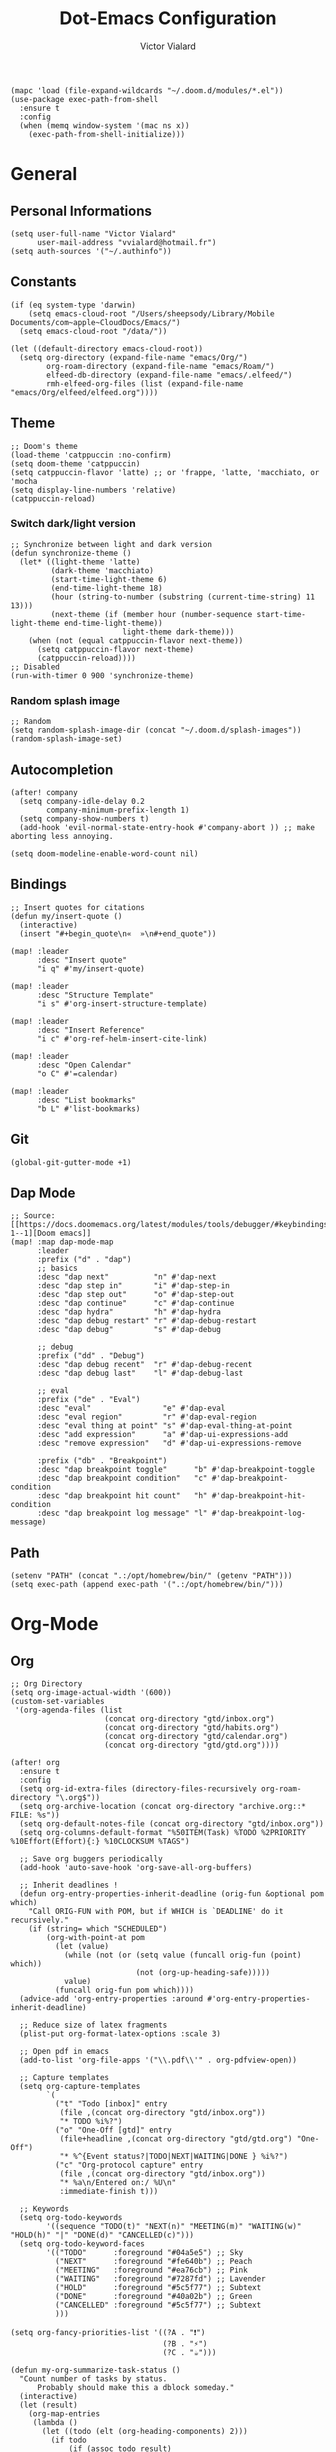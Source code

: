 #+TITLE: Dot-Emacs Configuration
#+AUTHOR: Victor Vialard
#+STARTUP: fold

#+begin_src elisp
(mapc 'load (file-expand-wildcards "~/.doom.d/modules/*.el"))
(use-package exec-path-from-shell
  :ensure t
  :config
  (when (memq window-system '(mac ns x))
    (exec-path-from-shell-initialize)))
#+end_src

* General
** Personal Informations

#+begin_src elisp
(setq user-full-name "Victor Vialard"
      user-mail-address "vvialard@hotmail.fr")
(setq auth-sources '("~/.authinfo"))
#+end_src

** Constants

#+begin_src elisp
(if (eq system-type 'darwin)
    (setq emacs-cloud-root "/Users/sheepsody/Library/Mobile Documents/com~apple~CloudDocs/Emacs/")
  (setq emacs-cloud-root "/data/"))

(let ((default-directory emacs-cloud-root))
  (setq org-directory (expand-file-name "emacs/Org/")
        org-roam-directory (expand-file-name "emacs/Roam/")
        elfeed-db-directory (expand-file-name "emacs/.elfeed/")
        rmh-elfeed-org-files (list (expand-file-name "emacs/Org/elfeed/elfeed.org"))))
#+end_src

** Theme

#+begin_src elisp
;; Doom's theme
(load-theme 'catppuccin :no-confirm)
(setq doom-theme 'catppuccin)
(setq catppuccin-flavor 'latte) ;; or 'frappe, 'latte, 'macchiato, or 'mocha
(setq display-line-numbers 'relative)
(catppuccin-reload)
#+end_src

*** Switch dark/light version

#+begin_src elisp :tangle no
;; Synchronize between light and dark version
(defun synchronize-theme ()
  (let* ((light-theme 'latte)
         (dark-theme 'macchiato)
         (start-time-light-theme 6)
         (end-time-light-theme 18)
         (hour (string-to-number (substring (current-time-string) 11 13)))
         (next-theme (if (member hour (number-sequence start-time-light-theme end-time-light-theme))
                         light-theme dark-theme)))
    (when (not (equal catppuccin-flavor next-theme))
      (setq catppuccin-flavor next-theme)
      (catppuccin-reload))))
;; Disabled
(run-with-timer 0 900 'synchronize-theme)
#+end_src

*** Random splash image

#+begin_src elisp
;; Random
(setq random-splash-image-dir (concat "~/.doom.d/splash-images"))
(random-splash-image-set)
#+end_src

** Autocompletion

#+begin_src elisp
(after! company
  (setq company-idle-delay 0.2
        company-minimum-prefix-length 1)
  (setq company-show-numbers t)
  (add-hook 'evil-normal-state-entry-hook #'company-abort )) ;; make aborting less annoying.

(setq doom-modeline-enable-word-count nil)
#+end_src

** Bindings

#+begin_src elisp
;; Insert quotes for citations
(defun my/insert-quote ()
  (interactive)
  (insert "#+begin_quote\n«  »\n#+end_quote"))

(map! :leader
      :desc "Insert quote"
      "i q" #'my/insert-quote)

(map! :leader
      :desc "Structure Template"
      "i s" #'org-insert-structure-template)

(map! :leader
      :desc "Insert Reference"
      "i c" #'org-ref-helm-insert-cite-link)

(map! :leader
      :desc "Open Calendar"
      "o C" #'=calendar)

(map! :leader
      :desc "List bookmarks"
      "b L" #'list-bookmarks)
#+end_src

** Git

#+begin_src elisp
(global-git-gutter-mode +1)
#+end_src

** Dap Mode

#+begin_src elisp
;; Source: [[https://docs.doomemacs.org/latest/modules/tools/debugger/#keybindings,code-1--1][Doom emacs]]
(map! :map dap-mode-map
      :leader
      :prefix ("d" . "dap")
      ;; basics
      :desc "dap next"          "n" #'dap-next
      :desc "dap step in"       "i" #'dap-step-in
      :desc "dap step out"      "o" #'dap-step-out
      :desc "dap continue"      "c" #'dap-continue
      :desc "dap hydra"         "h" #'dap-hydra
      :desc "dap debug restart" "r" #'dap-debug-restart
      :desc "dap debug"         "s" #'dap-debug

      ;; debug
      :prefix ("dd" . "Debug")
      :desc "dap debug recent"  "r" #'dap-debug-recent
      :desc "dap debug last"    "l" #'dap-debug-last

      ;; eval
      :prefix ("de" . "Eval")
      :desc "eval"                "e" #'dap-eval
      :desc "eval region"         "r" #'dap-eval-region
      :desc "eval thing at point" "s" #'dap-eval-thing-at-point
      :desc "add expression"      "a" #'dap-ui-expressions-add
      :desc "remove expression"   "d" #'dap-ui-expressions-remove

      :prefix ("db" . "Breakpoint")
      :desc "dap breakpoint toggle"      "b" #'dap-breakpoint-toggle
      :desc "dap breakpoint condition"   "c" #'dap-breakpoint-condition
      :desc "dap breakpoint hit count"   "h" #'dap-breakpoint-hit-condition
      :desc "dap breakpoint log message" "l" #'dap-breakpoint-log-message)
#+end_src

** Path

#+begin_src elisp
(setenv "PATH" (concat ".:/opt/homebrew/bin/" (getenv "PATH")))
(setq exec-path (append exec-path '(".:/opt/homebrew/bin/")))
#+end_src

* Org-Mode
** Org

#+begin_src elisp
;; Org Directory
(setq org-image-actual-width '(600))
(custom-set-variables
 '(org-agenda-files (list
                     (concat org-directory "gtd/inbox.org")
                     (concat org-directory "gtd/habits.org")
                     (concat org-directory "gtd/calendar.org")
                     (concat org-directory "gtd/gtd.org"))))

(after! org
  :ensure t
  :config
  (setq org-id-extra-files (directory-files-recursively org-roam-directory "\.org$"))
  (setq org-archive-location (concat org-directory "archive.org::* FILE: %s"))
  (setq org-default-notes-file (concat org-directory "gtd/inbox.org"))
  (setq org-columns-default-format "%50ITEM(Task) %TODO %2PRIORITY %10Effort(Effort){:} %10CLOCKSUM %TAGS")

  ;; Save org buggers periodically
  (add-hook 'auto-save-hook 'org-save-all-org-buffers)

  ;; Inherit deadlines !
  (defun org-entry-properties-inherit-deadline (orig-fun &optional pom which)
    "Call ORIG-FUN with POM, but if WHICH is `DEADLINE' do it recursively."
    (if (string= which "SCHEDULED")
        (org-with-point-at pom
          (let (value)
            (while (not (or (setq value (funcall orig-fun (point) which))
                            (not (org-up-heading-safe)))))
            value)
          (funcall orig-fun pom which))))
  (advice-add 'org-entry-properties :around #'org-entry-properties-inherit-deadline)

  ;; Reduce size of latex fragments
  (plist-put org-format-latex-options :scale 3)

  ;; Open pdf in emacs
  (add-to-list 'org-file-apps '("\\.pdf\\'" . org-pdfview-open))

  ;; Capture templates
  (setq org-capture-templates
        `(
          ("t" "Todo [inbox]" entry
           (file ,(concat org-directory "gtd/inbox.org"))
           "* TODO %i%?")
          ("o" "One-Off [gtd]" entry
           (file+headline ,(concat org-directory "gtd/gtd.org") "One-Off")
           "* %^{Event status?|TODO|NEXT|WAITING|DONE } %i%?")
          ("c" "Org-protocol capture" entry
           (file ,(concat org-directory "gtd/inbox.org"))
           "* %a\n/Entered on:/ %U\n"
           :immediate-finish t)))

  ;; Keywords
  (setq org-todo-keywords
        '((sequence "TODO(t)" "NEXT(n)" "MEETING(m)" "WAITING(w)" "HOLD(h)" "|" "DONE(d)" "CANCELLED(c)")))
  (setq org-todo-keyword-faces
        '(("TODO"      :foreground "#04a5e5") ;; Sky
          ("NEXT"      :foreground "#fe640b") ;; Peach
          ("MEETING"   :foreground "#ea76cb") ;; Pink
          ("WAITING"   :foreground "#7287fd") ;; Lavender
          ("HOLD"      :foreground "#5c5f77") ;; Subtext
          ("DONE"      :foreground "#40a02b") ;; Green
          ("CANCELLED" :foreground "#5c5f77") ;; Subtext
          )))

(setq org-fancy-priorities-list '((?A . "❗")
                                  (?B . "⚡")
                                  (?C . "☕")))

(defun my-org-summarize-task-status ()
  "Count number of tasks by status.
      Probably should make this a dblock someday."
  (interactive)
  (let (result)
    (org-map-entries
     (lambda ()
       (let ((todo (elt (org-heading-components) 2)))
         (if todo
             (if (assoc todo result)
                 (setcdr (assoc todo result)
                         (1+ (cdr (assoc todo result))))
               (setq result (cons (cons todo 1) result)))))))
    (message "%s" (mapconcat (lambda (x) (format "%s: %d" (car x) (cdr x)))
                             result " | "))))
;; Stylesheet for HTML exports
(setq org-html-head "<link rel=\"stylesheet\" href=\"https://rawgithub.com/edwardtufte/tufte-css/gh-pages/tufte.css\" type=\"text/css\" />")

;; PlantUML
(setq plantuml-default-exec-mode 'jar)

;; Org-Protocol
(server-start)
(require 'org-protocol)
#+end_src

#+begin_src elisp
;; Source : https://macowners.club/posts/org-capture-from-everywhere-macos/
;; Command : /opt/homebrew/bin/emacsclient -ne "(timu-func-make-capture-frame)"
(defun timu-func-make-capture-frame ()
  "Create a new frame and run `org-capture'."
  (interactive)
  (make-frame '((name . "capture")
                (top . 300)
                (left . 700)
                (width . 80)
                (height . 25)))
  (select-frame-by-name "capture")
  (delete-other-windows)
  (noflet ((switch-to-buffer-other-window (buf) (switch-to-buffer buf)))
          (org-capture)))

(defadvice org-capture-finalize
    (after delete-capture-frame activate)
  "Advise capture-finalize to close the frame."
  (if (equal "capture" (frame-parameter nil 'name))
      (delete-frame)))

(defadvice org-capture-destroy
    (after delete-capture-frame activate)
  "Advise capture-destroy to close the frame."
  (if (equal "capture" (frame-parameter nil 'name))
      (delete-frame)))
#+end_src

#+begin_src bash :tangle no
# To toggle latex fragments, I had to run the following commands after installing MacTex
sudo ln -s /Library/TeX/texbin/latex /usr/local/bin/
sudo ln -s /Library/TeX/texbin/dvipng /usr/local/bin/
#+end_src

** Org-Pomodoro

#+begin_src elisp
(use-package org-pomodoro
  :after org
  :ensure t
  :commands (org-pomodoro)
  :config
  (setq
   org-pomodoro-length 25
   org-pomodoro-short-break-length 5
   org-pomodoro-long-break-length 20
   org-pomodoro-play-sounds nil))

(defun my/emacs-query-pomodoro ()
  "Return the remaining pomodoro time"
  (if (org-pomodoro-active-p)
      (cl-case org-pomodoro-state
        (:pomodoro
         (format "Pomo: %d min \n---\n%s" (/ (org-pomodoro-remaining-seconds) 60) org-clock-heading))
        (:short-break
         (format "Break: %d min" (/ (org-pomodoro-remaining-seconds) 60)))
        (:long-break
         (format "Break: %d min" (/ (org-pomodoro-remaining-seconds) 60)))
        (:overtime
         (format "Over! %d min" (/ (org-pomodoro-remaining-seconds) 60))))
    "No pomo"))
#+end_src

#+begin_src elisp
;; Needs terminal-notifier (brew install terminal-notifier)
(defun notify-osx (title msg)
  (let ((notifier-path (executable-find "terminal-notifier")))
       (start-process
           "OSX Alert"
           "*OSX Alert*" ; use `nil` to not capture output; this captures output in background
           notifier-path
           "-message" msg
           "-title" title
           "-sender" "com.apple.automator.EmacsClient")))

;; org-pomodoro mode hooks
(add-hook 'org-pomodoro-finished-hook
          (lambda ()
          (notify-osx "Pomodoro completed!" "Time for a break.")))

(add-hook 'org-pomodoro-break-finished-hook
          (lambda ()
          (notify-osx "Pomodoro Short Break Finished" "Ready for Another?")))

(add-hook 'org-pomodoro-long-break-finished-hook
          (lambda ()
            (notify-osx "Pomodoro Long Break Finished" "Ready for Another?")))

(add-hook 'org-pomodoro-killed-hook
          (lambda ()
          (notify-osx "Pomodoro Killed" "One does not simply kill a pomodoro!")))
#+end_src

#+RESULTS:
| lambda | nil | (notify-osx Pomodoro Killed One does not simply kill a pomodoro!) |

** Org-Clock

#+begin_src elisp
;; Display time & Org Clock config
(display-time-mode 1)
(setq org-global-properties
      '(("Effort_ALL" .
         "0:15 0:30 0:45 1:00 2:00 3:00 4:00 5:00 6:00 0:00"))
      org-clock-out-when-done t
      org-clock-out-remove-zero-time-clocks t)

;; Org-Clock export to csv
;; https://github.com/atheriel/org-clock-csv
(setq org-clock-csv-header "task,parents,category,start,end,duration,effort,ishabit,tags,itags"
      org-clock-csv-row-fmt (lambda (plist)
                              (mapconcat #'identity
                                         (list
                                          (org-clock-csv--escape (plist-get plist ':task))
                                          (org-clock-csv--escape (s-join org-clock-csv-headline-separator (plist-get plist ':parents)))
                                          (org-clock-csv--escape (plist-get plist ':category))
                                          (plist-get plist ':start)
                                          (plist-get plist ':end)
                                          (plist-get plist ':duration)
                                          (plist-get plist ':effort)
                                          (plist-get plist ':ishabit)
                                          (plist-get plist ':tags)
                                          (org-clock-csv--escape
                                           (org-clock-csv--read-property plist "ARCHIVE_ITAGS")))
                                         ",")))
#+end_src

** Org-Agenda

#+begin_src elisp
;; Org Super Agenda & Custom views
(use-package! org-super-agenda
  :commands (org-super-agenda-mode))

(add-hook 'org-super-agenda-mode-hook (lambda () (setq display-line-numbers 'relative)))
(add-hook 'org-agenda-mode-hook (lambda () (setq display-line-numbers 'relative)))

(after! org-agenda
  :init
  (setq org-agenda-skip-scheduled-if-done t
        org-agenda-skip-deadline-if-done t
        org-agenda-include-deadlines t
        org-agenda-block-separator nil
        org-agenda-compact-blocks t
        org-agenda-start-day nil ;; i.e. today
        org-agenda-span 1
        org-agenda-start-on-weekday nil)

  (setq org-agenda-custom-commands
        '(("z" "Custom GTD view"
           (
            (agenda "" ((org-agenda-overriding-header "")
                        (org-super-agenda-groups
                         '(
                           (:discard (:habit t :tag "habit"))
                           (:name "Today"
                            :time-grid t
                            :scheduled today
                            :order 1)))))
            (alltodo "" ((org-agenda-overriding-header "")
                         (org-agenda-skip-function '(org-agenda-skip-entry-if 'deadline))
                         (org-super-agenda-groups
                          '(
                            (:discard (:scheduled future))
                            (:name "Habits"
                             :habit t
                             :tag "habit"
                             :order 11)
                            (:discard (:habit t))
                            (:name "Waiting"
                             :todo "WAITING"
                             :order 25)
                            (:name "Immediatly"
                             :and (:priority "A" :todo "NEXT")
                             :order 2)
                            (:name "Next to do"
                             :todo "NEXT"
                             :order 3)
                            (:name "Due Today"
                             :deadline today
                             :order 4)
                            (:name "Important"
                             :tag "Important"
                             :priority "A"
                             :order 5)
                            (:name "Overdue"
                             :deadline past
                             :order 6)
                            (:name "Org Journal"
                             :file-path "Journal/"
                             :order 8)
                            (:name "Due Soon"
                             :deadline future
                             :order 9)
                            (:name "Less important"
                             :priority "B"
                             :order 10)
                            (:name "Trivial"
                             :tag "trivial"
                             :priority<= "C"
                             :order 30)
                            (:name "Courses"
                             :tag "course"
                             :order 12)
                            (:name "To read"
                             :tag "read"
                             :order 13)
                            (:name "Shopping"
                             :tag "shop"
                             :order 14)
                            (:name "To do"
                             :todo "TODO"
                             :order 20)
                            ))))))))
  :config
  (org-super-agenda-mode))
#+end_src

** Org-Journal

#+begin_src elisp
(use-package! org-journal
  :after org
  :ensure t
  :config
  (setq org-journal-dir (concat org-directory "Journal/")
        org-journal-file-type 'weekly
        org-journal-date-prefix "* "
        org-journal-file-format "%Y-%W.org"
        org-journal-date-format "%A, %B %d %Y"
        org-journal-enable-agenda-integration t
        org-journal-file-header "#+TITLE: Weekly Journal\n#+SUBTITLE: Week %W, %B %Y\n#+STARTUP: folded\n\n")

  (setq org-journal-carryover-items
        (string-join
         '("TODO=\"TODO\""
           "TODO=\"NEXT\""
           "TODO=\"WAITING\""
           "TODO=\"HOLD\"")
         "|"))

  (defvar org-journal--date-location-scheduled-time nil)

  (defun org-journal-date-location (&optional scheduled-time)
    (let ((scheduled-time (or scheduled-time (org-read-date nil nil nil "Date:"))))
      (setq org-journal--date-location-scheduled-time scheduled-time)
      (org-journal-new-entry t (org-time-string-to-time scheduled-time))
      (unless (eq org-journal-file-type 'daily)
        (org-narrow-to-subtree))
      (goto-char (point-max))))

  (defun my/refile (file headline)
    (let ((pos (function org-journal-find-location)))
      (org-refile nil nil (list headline file nil pos))))

  (add-to-list 'org-capture-templates
               `("j" "Journal entry" plain (function org-journal-date-location)
                 "** TODO %?\n SCHEDULED: <%(princ org-journal--date-location-scheduled-time)>\n"
                 :jump-to-captured t))
  (add-to-list 'org-capture-templates
               `("d" "Daily journal" plain (function org-journal-find-location)
                 (file ,(expand-file-name (concat org-directory "methodology/daily.org")))
                 :jump-to-captured t :immediate-finish t))
  (add-to-list 'org-capture-templates
               `("w" "Weekly review" plain (function org-journal-find-location)
                 (file ,(expand-file-name (concat org-directory "methodology/weekly.org")))
                 :jump-to-captured t :immediate-finish t))

  ;; My custom bindings
  (map! :leader
        (:prefix ("n j" . "Journal")
         :desc "New journal entry" "j" #'org-journal-new-entry
         :desc "New journal entry" "o" #'org-journal-open-current-journal-file
         :desc "Search journal entry" "s" #'org-journal-search)))
#+end_src

** Org-Roam

#+begin_src elisp
;; Org Roam

(setq org-roam-notes-path org-roam-directory)

(defun my-copy-file (source)
  "Copy a file from SOURCE to DESTINATION."
  (interactive "fCopy file: \nFDestination: ")
  (copy-file source "~/test1.dot"))

(use-package! org-roam
  :ensure t
  :config
  (setq org-roam-graph-executable "dot"
        org-roam-graph-filetype "dot"
        org-roam-graph-viewer 'my-copy-file)

  (setq org-roam-graph-extra-config
        '(("overlap" . "false")))

  (setq org-roam-mode-sections
      (list #'org-roam-backlinks-section
            #'org-roam-reflinks-section
            #'org-roam-unlinked-references-section
            ))

  (setq org-roam-capture-templates
        '(("p" "private" plain "%?"
           :if-new
           (file+head "%<%Y%m%d>-${slug}.org"
                      "${title}\n#+date: %t\n#+hugo_lastmod: %t\n#+filetags: private\n\n")
           :unnarrowed t)
          ("d" "draft" plain "%?"
           :if-new
           (file+head "%<%Y%m%d>-${slug}.org"
                      "${title}\n#+date: %t\n#+hugo_lastmod: %t\n#+filetags: draft\n\n")
           :unnarrowed t)
          ("r" "bibliography reference" plain
           "%?"
           :if-new
           (file+head "refs/${citekey}.org"
                      "${title}\n#+author: ${author-or-editor}\n#+year: ${year}\n#+hugo_lastmod: %t\n#+filetags: draft private")
           :unnarrowed t))))


(map! :leader
       :desc "Insert ORB note" "n r o" #'orb-insert-link)

;; Org roam buffer
(add-to-list 'display-buffer-alist
             '("\\*org-roam\\*"
               (display-buffer-in-direction)
               (direction . right)
               (window-width . 0.33)
               (window-height . fit-window-to-buffer)))

;; Deft Configuration
;; Used for quick browsing of plain text notes
(use-package deft
  :after org
  :config
  (setq deft-default-extension "org"
        deft-directory org-roam-directory
        deft-use-filename-as-title t
        deft-recursive t))
#+end_src

** Ox-hugo

#+begin_src elisp
;; Org Roam Markdown Export
;; Inspired from https://github.com/alexkehayias/emacs.d/

(eval-when-compile
  (require 'cl))

(use-package ox-hugo
  :after org-roam
  :config
  (setq org-hugo-date-format "%Y-%m-%d")
  (setq org-hugo-base-dir "~/GitHub/sheepsody.github.io/")
  :init
  ;; These functions need to be in :init otherwise they will not be
  ;; callable in an emacs --batch context which for some reason
  ;; can't be found in autoloads if it's under :config
  (defun my/org-roam--extract-note-body (file)
    (with-temp-buffer
      (insert-file-contents file)
      (org-mode)
      (first (org-element-map (org-element-parse-buffer) 'paragraph
               (lambda (paragraph)
                 (let ((begin (plist-get (first (cdr paragraph)) :begin))
                       (end (plist-get (first (cdr paragraph)) :end)))
                   (buffer-substring begin end)))))))
  ;; Include backlinks in org exported notes not tagged as private or
  ;; draft
  (defun my/org-roam--backlinks-list (id file)
    (--reduce-from
     (concat acc (format "- [[id:%s][%s]]\n"
                         (car it)
                         (org-roam-node-title (org-roam-node-from-id (car it)))
                         (my/org-roam--extract-note-body (org-roam-node-file (org-roam-node-from-id (car it))))))
     ""
     (org-roam-db-query
      (format
       ;; The percentage sign needs to be escaped twice because there
       ;; is two format calls—once here and the other by emacsql
       ;; Add to filter private notes
       ;; WHERE alltags IS NULL OR (','||alltags||',' NOT LIKE '%%%%,\"private\",%%%%' AND ','||alltags||',' NOT LIKE '%%%%,\"draft\",%%%%')
       "SELECT id FROM (SELECT links.source AS id, group_concat(tags.tag) AS alltags FROM links LEFT OUTER JOIN tags ON links.source = tags.node_id WHERE links.type = '\"id\"' AND links.dest = '\"%s\"' GROUP BY links.source) Q"
       id))))

  (defun file-path-to-md-file-name (path)
    (let ((file-name (first (last (split-string path "/")))))
      (when (string-match "/refs/" path)
        (setq file-name (concat "ref_" file-name)))
      (concat (first (split-string file-name "\\.")) ".md")))

  (defun file-path-to-slug (path)
    (let* ((file-name (car (last (split-string path "--"))))
           (title (first (split-string file-name "\\."))))
      (replace-regexp-in-string (regexp-quote "_") "-" title nil 'literal)))

  ;; Fetches all org-roam files and exports to hugo markdown
  ;; files. Adds in necessary hugo properties
  ;; e.g. HUGO_BASE_DIR. Ignores notes tagged as private or draft
  (defun org-roam-to-hugo-md ()
    (interactive)
    ;; Make sure the author is set
    (setq user-full-name "Victor Vialard")

    ;; Don't include any files tagged as private or
    ;; draft. The way we filter tags doesn't work nicely
    ;; with emacsql's DSL so just use a raw SQL query
    ;; for clarity
    ;; Add to end of query to remove private and draft notes
    ;; WHERE alltags is null or (','||alltags||',' not like '%%,\"private\",%%' and ','||alltags||',' not like '%%,\"draft\",%%')
    (let ((notes (org-roam-db-query "SELECT id, file FROM (SELECT nodes.id, nodes.file, group_concat(tags.tag) AS alltags FROM nodes LEFT OUTER JOIN tags ON nodes.id = tags.node_id GROUP BY nodes.file)")))
      (-map
       (-lambda ((id file))
         ;; Use temporary buffer to prevent a buffer being opened for
         ;; each note file.
         (with-temp-buffer
           (message "Working on: %s" file)

           (insert-file-contents file)

           ;; Adding these tags must go after file content because it
           ;; will include a :PROPERTIES: drawer as of org-roam v2
           ;; which must be the first item on the page

           ;; Add in hugo tags for export. This lets you write the
           ;; notes without littering HUGO_* tags everywhere
           ;; HACK:
           ;; org-export-output-file-name doesn't play nicely with
           ;; temp buffers since it attempts to get the file name from
           ;; the buffer. Instead we explicitely add the name of the
           ;; exported .md file otherwise you would get prompted for
           ;; the output file name on every note.
           (goto-char (point-min))
           (re-search-forward ":END:")
           (newline)
           (insert
            (format "#+HUGO_BASE_DIR: %s\n#+HUGO_SECTION: ./posts\n#+EXPORT_FILE_NAME: %s\n"
                    org-hugo-base-dir
                    (file-path-to-md-file-name file)))


           (message (file-path-to-md-file-name file))

           ;; If this is a placeholder note (no content in the
           ;; body) then add default text. This makes it look ok when
           ;; showing note previews in the index and avoids a headline
           ;; followed by a headline in the note detail page.
           (if (eq (my/org-roam--extract-note-body file) nil)
               (progn
                 (goto-char (point-max))
                 (insert "\n/This note does not have a description yet./\n")))

           ;; Add in backlinks (at the end of the file) because
           ;; org-export-before-processing-hook won't be useful the
           ;; way we are using a temp buffer
           (let ((links (my/org-roam--backlinks-list id file)))
             (if (not (string= links ""))
                 (progn
                   (goto-char (point-max))
                   (insert (concat "\n* Links to this note\n") links))))

           (org-hugo-export-to-md)))
       notes)))

  (map! :leader
        :desc "Export Roam notes with Ox-Hugo"
        "n r h" #'org-roam-to-hugo-md))

;; Update timestamps automatically when saving !
(add-hook 'org-mode-hook (lambda ()
                           (setq-local time-stamp-active t
                                       time-stamp-line-limit 18
                                       time-stamp-start "^#\\+hugo_lastmod: [ \t]*"
                                       time-stamp-end "$"
                                       time-stamp-format "\[%Y-%m-%d %a %H:%M:%S\]")
                           (add-hook 'before-save-hook 'time-stamp nil 'local)))
#+end_src

** Citations

#+begin_src elisp
(use-package citeproc-org
  :ensure t
  :after ox-hugo
  :config
  (citeproc-org-setup))

(use-package! org-ref
  :after org
  :config
  (setq org-ref-bibliography-notes (concat org-roam-directory "refs/")
        org-ref-default-bibliography (list (concat org-roam-directory "references.bib"))))

(use-package! bibtex-completion
  :after org-ref
  :ensure t
  :init (autoload 'helm-bibtex "helm-bibtex" "" t)
  :config
  (setq bibtex-completion-pdf-field "file"
        bibtex-completion-bibliography (concat org-roam-directory "references.bib")
        bibtex-completion-notes-path (concat org-roam-directory "refs/"))

  (defun my/org-ref-open-pdf-at-point ()
    "Open the pdf for bibtex key under point if it exists."
    (interactive)
    (let* ((results (org-ref-get-bibtex-key-and-file))
           (key (car results))
           (pdf-file (car (bibtex-completion-find-pdf key))))
      (if (file-exists-p pdf-file)
          (find-file pdf-file) ; original in org-ref-help,
                                        ; opens external viewer (org-open-file pdf-file)
        (message "No PDF found for %s" key))))
  (setq org-ref-open-pdf-function #'my/org-ref-open-pdf-at-point))

(use-package! org-roam-bibtex
  :after org-roam
  :config
  (require 'org-ref)
  (setq orb-preformat-keywords
        '("citekey" "title" "url" "author-or-editor" "keywords" "file" "year")
        orb-process-file-keyword t
        orb-file-field-extensions '("pdf")))

;; Tell org-ref to let helm-bibtex find notes for it
(setq org-ref-notes-function
      (lambda (thekey)
        (let ((bibtex-completion-bibliography (org-ref-find-bibliography)))
          (bibtex-completion-edit-notes
           (list (car (org-ref-get-bibtex-key-and-file thekey)))))))
#+end_src

** Download

#+begin_src elisp
(use-package! org-download
  :after org
  :config

  (setq-default org-download-image-dir (concat org-roam-directory "images/org-download"))
  (setq org-download-method 'directory
        org-download-heading-lvl nil
        org-download-screenshot-method "screencapture -i %s"
        org-download-delete-image-after-download t
        org-download-timestamp "%Y%m%d-%H%M%S_"
        org-image-actual-width 300)

  (map! :map org-mode-map
        :localleader
        ("a c" #'org-download-screenshot)))
#+end_src

** Org Noter

#+begin_src elisp
;; Org-Noter config
(after! org-noter
  (setq
   org-noter-notes-search-path '(org-roam-directory)
   org-noter-hide-other nil
   org-noter-separate-notes-from-heading t
   org-noter-always-create-frame nil)
  (map!
   :map org-noter-doc-mode-map
   :leader
   :desc "Insert note"
   "m i" #'org-noter-insert-note
   :desc "Insert precise note"
   "m p" #'org-noter-insert-precise-note
   :desc "Go to previous note"
   "m k" #'org-noter-sync-prev-note
   :desc "Go to next note"
   "m j" #'org-noter-sync-next-note
   :desc "Create skeleton"
   "m s" #'org-noter-create-skeleton
   :desc "Kill session"
   "m q" #'org-noter-kill-session))
#+end_src

** Elfeed

#+begin_src elisp
;; ElFeed RSS reader
(use-package elfeed
  :defer t
  :config
  (setq elfeed-use-curl t))

(use-package elfeed-org
  :ensure t
  :config
  (elfeed-org))

;; Elfeed star articles
;; See https://tecosaur.github.io/emacs-config/config.html#:~:text=4.4.%20Newsfeed-,%23,-RSS%20feeds%20are
(defalias 'elfeed-toggle-star
  (elfeed-expose #'elfeed-search-toggle-all 'star))
(map! :map elfeed-search-mode-map
      :after elfeed-search
      :n "m" #'elfeed-toggle-star)

(defface star-elfeed-entry
  '((t (:foreground "#ECBE7B" :slant italic)))
  "title face in elfeed show buffer")
(push '(star star-elfeed-entry)
      elfeed-search-face-alist)
#+end_src

#+begin_src elisp
(defun my/export-opml ()
  "Exports Org-Elfeed config so it can be directly loaded into Android's RSS Reader"
  (interactive)

  ;; Replace selected symbols to predefined entities in XML
  (with-current-buffer (elfeed-org-export-opml)
    (widen)
    (let (
          ($findReplaceMap
           [
            ["&" "&amp;"]]
           ))
      (mapc
       (lambda ($x)
         (widen)
         (goto-char (point-min))
         (while (search-forward (elt $x 0) nil t)
           (replace-match (elt $x 1))))
       $findReplaceMap))

    ;; RSS Reader requires a text field
    (goto-char (point-min))
    (while (re-search-forward "title=\\(\"[^\"]*\"\\)" nil t)
      (replace-match "title=\\1 text=\\1"))

    ;; RSS Reader requires a type field
    (goto-char (point-min))
    (while (re-search-forward "xmlUrl" nil t)
      (replace-match "type=\"rss\" xmlUrl"))
    (write-file (concat org-directory "elfeed/elfeed.opml"))))
#+end_src

#+begin_src elisp
(map! :leader
      (:prefix-map ("e" . "elfeed")
       :desc "ElFeed" "e" #'elfeed
       :desc "Summary" "s" #'elfeed-summary
       :desc "Export OPML" "o" #'my/export-opml))
#+end_src
** Bookmarks

Add Bookmark from URL

#+begin_src elisp
(defun your-bookmark-set-url (url)
  (interactive "sBookmark URL: ")
  (if (assoc url bookmark-alist)
      (user-error "%s is already bookmarked" url)
    (push `(,url . ((handler . ,(lambda (bookmark)
                                  (browse-url (car bookmark))))))
          bookmark-alist)))
#+end_src

* Languages

#+begin_src elisp
(require 'yasnippet)
(yas-global-mode 1)
#+end_src

** LSP Config

#+begin_src elisp
;; LSP performance tuning
;; https://emacs-lsp.github.io/lsp-mode/page/performance/
(setq gc-cons-threshold (* 100 1024 1024)
      read-process-output-max (* 1024 1024)
      treemacs-space-between-root-nodes nil
      company-idle-delay 0.0
      company-minimum-prefix-length 1
      lsp-idle-delay 0.5)

(with-eval-after-load 'lsp-mode
  (add-hook 'lsp-mode-hook #'lsp-enable-which-key-integration)
  (require 'dap-cpptools)
  (yas-global-mode))
#+end_src

** Rust

#+begin_src elisp
;; Rust configutation
(setq rustic-lsp-server 'rust-analyzer)
(setq lsp-rust-analyzer-store-path "/Users/Sheepsody/.cargo/bin/rust-analyzer")

(after! dap-mode
  (dap-register-debug-template "Rust::GDB Run Configuration"
                             (list :type "gdb"
                                   :request "launch"
                                   :name "GDB::Run"
                           :gdbpath "rust-gdb"
                                   :target nil
                                   :cwd nil)))
#+end_src

** TypeScript, JavaScript & CSS

#+begin_src elisp
;; Js/Ts/CSS config

(use-package prettier-js
  :config
  (setq prettier-js-args '(
                           "--trailing-comma" "es5"
                           "--single-quote" "true"
                           "--print-width" "120"
                           "--tab-width" "4"
                           "--use-tabs" "false  "
                           "--jsx-bracket-same-line" "false"
                           "--stylelint-integration" "true"
                           )))
(use-package tide
  :mode(("\\.ts\\'" . typescript-mode))
  :init
  (add-hook 'typescript-mode-hook 'tide-mode)
  (add-hook 'typescript-mode-hook 'prettier-js-mode)
  :config
  (tide-setup)
  (flycheck-mode +1)
  (setq flycheck-check-syntax-automatically '(save-mode-enabled))
  (eldoc-mode +1)
  (tide-hl-identifier-mode +1)
  (company-mode +1))
#+end_src

** Python

#+begin_src elisp
;; Python lsp
(use-package lsp-pyright
  :ensure t
  :hook (python-mode . (lambda ()
                          (require 'lsp-pyright)
                          (lsp))))  ; or lsp-deferred

;; Dap mode integration
(after! dap-mode
  (setq dap-python-debugger 'debugpy))

;; Numpy doc
(use-package numpydoc
  :ensure t
  :init
  (setq numpydoc-insertion-style 'yas)
  (map! :leader
        :desc "Generate numpy doc"
        "i d" #'numpydoc-generate))

;; Conda
(use-package conda
  :ensure t
  :init
  (setq conda-anaconda-home (expand-file-name "/opt/homebrew/anaconda3/"))
  (setq conda-env-home-directory (expand-file-name "/opt/homebrew/anaconda3/")))
#+end_src

** Clang

#+begin_src elisp
;; C++ Config
(setq lsp-clients-clangd-args '("-j=3"
                                "--background-index"
                                "--clang-tidy"
                                "--completion-style=detailed"
                                "--header-insertion=never"))
(after! lsp-clangd (set-lsp-priority! 'clangd 2))
#+end_src

#+RESULTS:

* Other
** Kill process

#+begin_src elisp
;; Found on hacker news
;; Source: https://xenodium.com/emacs-quick-kill-process/
(defun dwim-shell-commands-kill-process ()
  "Select and kill process."
  (interactive)
  (let* ((pid-width 5)
         (comm-width 25)
         (user-width 10)
         (processes (proced-process-attributes))
         (candidates
          (mapcar (lambda (attributes)
                    (let* ((process (cdr attributes))
                           (pid (format (format "%%%ds" pid-width) (map-elt process 'pid)))
                           (user (format (format "%%-%ds" user-width)
                                         (truncate-string-to-width
                                          (map-elt process 'user) user-width nil nil t)))
                           (comm (format (format "%%-%ds" comm-width)
                                         (truncate-string-to-width
                                          (map-elt process 'comm) comm-width nil nil t)))
                           (args-width (- (window-width) (+ pid-width user-width comm-width 3)))
                           (args (map-elt process 'args)))
                      (cons (if args
                                (format "%s %s %s %s" pid user comm (truncate-string-to-width args args-width nil nil t))
                              (format "%s %s %s" pid user comm))
                            process)))
                  processes))
         (selection (map-elt candidates
                             (completing-read "kill process: "
                                              (seq-sort
                                               (lambda (p1 p2)
                                                 (string-lessp (nth 2 (split-string (string-trim (car p1))))
                                                               (nth 2 (split-string (string-trim (car p2))))))
                                               candidates) nil t)))
         (prompt-title (format "%s %s %s"
                               (map-elt selection 'pid)
                               (map-elt selection 'user)
                               (map-elt selection 'comm))))
    (when (y-or-n-p (format "Kill? %s" prompt-title))
      (dwim-shell-command-on-marked-files
       (format "Kill %s" prompt-title)
       (format "kill -9 %d" (map-elt selection 'pid))
       :utils "kill"
       :error-autofocus t
       :silent-success t))))
#+end_src

** Shell

#+begin_src elisp
(setenv "SHELL" "/bin/zsh")
(setq explicit-shell-file-name "/bin/zsh")
(setq shell-file-name "/bin/zsh")
#+end_src

** Private Settings

#+begin_src elisp
(after! org
  (load! "private-config.el"))
#+end_src

** EmacsClient launcher (automator)

#+begin_src bash :tangle no
# Shell script
/opt/homebrew/bin/emacsclient --no-wait -c -a emacs -d localhost:0 "$@" >/dev/null 2>&1 &

# AppleScript
#on run
#	tell application "Emacs" to activate
#end run
#+end_src
** Tmux

I use the following package : [[https://github.com/gpakosz/.tmux][Oh my tmux!]]

** Org Protocol

+ See [[https://www.orgroam.com/manual.html#Mac-OS][Org-Roam doc]]

** Install emacs

#+begin_src bash :tangle no
# Installing doom dependencies
# required dependencies
brew install git ripgrep
# optional dependencies
brew install coreutils fd
# Installs clang
xcode-select --install

# Installing emacs
brew tap d12frosted/emacs-plus
brew install emacs-plus
ln -s /usr/local/opt/emacs-plus/Emacs.app /Applications/Emacs.app

# Install doom
git clone https://github.com/hlissner/doom-emacs ~/.emacs.d
~/.emacs.d/bin/doom install
#+end_src

* Tools
** Unison syncing

[[https://www.cis.upenn.edu/~bcpierce/unison/][Unison]] is a two-way, platform agnostic tool that I use to sync my projects between my local machine and remote workers.

#+begin_src bash :tangle no
#!/bin/bash
while :
do
        if unison default -testserver; then
                unison default &&  :
        else
                echo "Could not connect to AWS"
        fi
    sleep 10
done
#+end_src

Example of unison config to use.

#+begin_src txt :tangle no
# Root files to sync
root = /Users/sheepsody/GitHub/
root = ssh://CS162//home/ubuntu/github/

# Paths to sync
path = cs162-homeworks
path = cs162-projects

# Continue watching for changes on both sides
repeat = watch

# batch mode: ask no questions at all
batch = true

# Some regexps specifying names and paths to ignore
ignore = Name */@eaDir
ignore = Name */_notes
ignore = Name .DS_Store
ignore = Name SyncToy_*.dat
ignore = Path */Archives
ignore = Path */tools
ignore = Name *.sublime*
ignore = Name {*/,.*/}.git

# Config
log = true
times = true
auto = true
#+end_src

** Tridactyl (Vim-like firefox)

#+begin_src conf :tangle ~/.tridactylrc
set searchurls.julia https://www.google.com/search?q=site:http://docs.julialang.org/en/v1%20
set searchurls.so https://stackoverflow.com/search?q=
set searchurls.w https://fr.wikipedia.org/w/index.php?search=
set searchurls.wo https://mathworld.wolfram.com/search/?query=
#+end_src

** Git

#+begin_src conf :tangle ~/.gitconfig
[alias]
	lg1 = log --graph --abbrev-commit --decorate --format=format:'%C(bold blue)%h%C(reset) - %C(bold green)(%ar)%C(reset) %C(white)%s%C(reset) %C(dim white)- %an%C(reset)%C(bold yellow)%d%C(reset)' --all
	lg2 = log --graph --abbrev-commit --decorate --format=format:'%C(bold blue)%h%C(reset) - %C(bold cyan)%aD%C(reset) %C(bold green)(%ar)%C(reset)%C(bold yellow)%d%C(reset)%n''          %C(white)%s%C(reset) %C(dim white)- %an%C(reset)' --all
	lg = !"git lg1"

[merge]
    conflictstyle = diff3
[user]
	name = Victor Vialard
	email = vvialard@hotmail.fr
#+end_src
